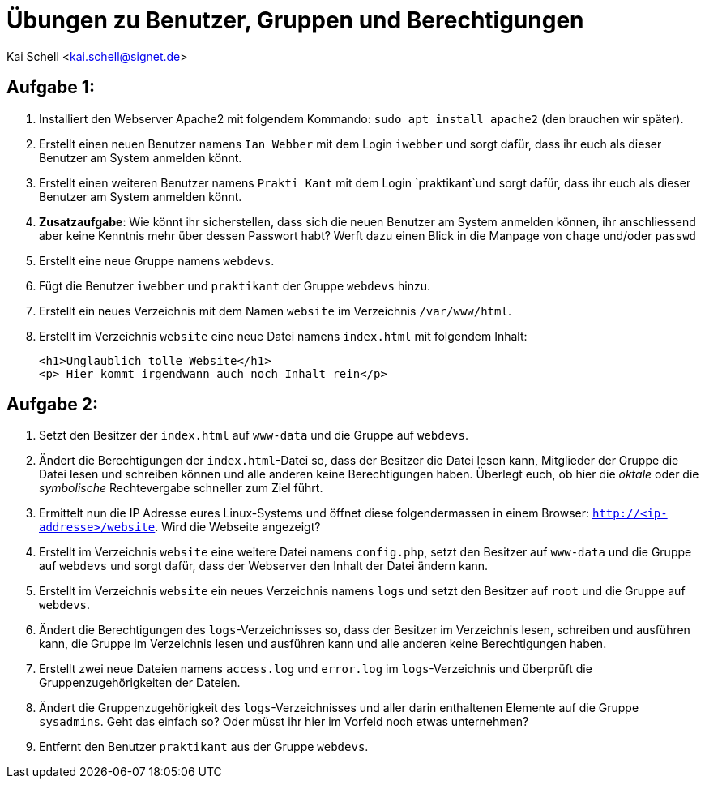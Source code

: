= Übungen zu Benutzer, Gruppen und Berechtigungen

Kai Schell <kai.schell@signet.de>

:lang: de   
:icons: font
:toc:
:toc-position: right
:numbered!:

== Aufgabe 1:

. Installiert den Webserver Apache2 mit folgendem Kommando: `sudo apt install apache2` (den brauchen wir später).
. Erstellt einen neuen Benutzer namens `Ian Webber` mit dem Login `iwebber` und sorgt dafür, dass ihr euch als dieser Benutzer am System anmelden könnt.
. Erstellt einen weiteren Benutzer namens `Prakti Kant` mit dem Login `praktikant`und sorgt dafür, dass ihr euch als dieser Benutzer am System anmelden könnt. 
. *Zusatzaufgabe*: Wie könnt ihr sicherstellen, dass sich die neuen Benutzer am System anmelden können, ihr anschliessend aber keine Kenntnis mehr über dessen Passwort habt? Werft dazu einen Blick in die Manpage von `chage` und/oder `passwd`
. Erstellt eine neue Gruppe namens `webdevs`.
. Fügt die Benutzer `iwebber` und `praktikant` der Gruppe `webdevs` hinzu.
. Erstellt ein neues Verzeichnis mit dem Namen `website` im Verzeichnis `/var/www/html`. 
. Erstellt im Verzeichnis `website` eine neue Datei namens `index.html` mit folgendem Inhalt: 

 <h1>Unglaublich tolle Website</h1>
 <p> Hier kommt irgendwann auch noch Inhalt rein</p>

== Aufgabe 2:

. Setzt den Besitzer der `index.html` auf `www-data` und die Gruppe auf `webdevs`.
. Ändert die Berechtigungen der `index.html`-Datei so, dass der Besitzer die Datei lesen kann, Mitglieder der Gruppe die Datei lesen und schreiben können und alle anderen keine Berechtigungen haben. Überlegt euch, ob hier die _oktale_ oder die _symbolische_ Rechtevergabe schneller zum Ziel führt.
. Ermittelt nun die IP Adresse eures Linux-Systems und öffnet diese folgendermassen in einem Browser: `http://<ip-addresse>/website`. Wird die Webseite angezeigt?
. Erstellt im Verzeichnis `website` eine weitere Datei namens `config.php`, setzt den Besitzer auf `www-data` und die Gruppe auf `webdevs` und sorgt dafür, dass der Webserver den Inhalt der Datei ändern kann.
. Erstellt im Verzeichnis `website` ein neues Verzeichnis namens `logs` und setzt den Besitzer auf `root` und die Gruppe auf `webdevs`.
. Ändert die Berechtigungen des `logs`-Verzeichnisses so, dass der Besitzer im Verzeichnis lesen, schreiben und ausführen kann, die Gruppe im Verzeichnis lesen und ausführen kann und alle anderen keine Berechtigungen haben. 
. Erstellt zwei neue Dateien namens `access.log` und `error.log` im `logs`-Verzeichnis und überprüft die Gruppenzugehörigkeiten der Dateien.
. Ändert die Gruppenzugehörigkeit des `logs`-Verzeichnisses und aller darin enthaltenen Elemente auf die Gruppe `sysadmins`. Geht das einfach so? Oder müsst ihr hier im Vorfeld noch etwas unternehmen?
. Entfernt den Benutzer `praktikant` aus der Gruppe `webdevs`.
